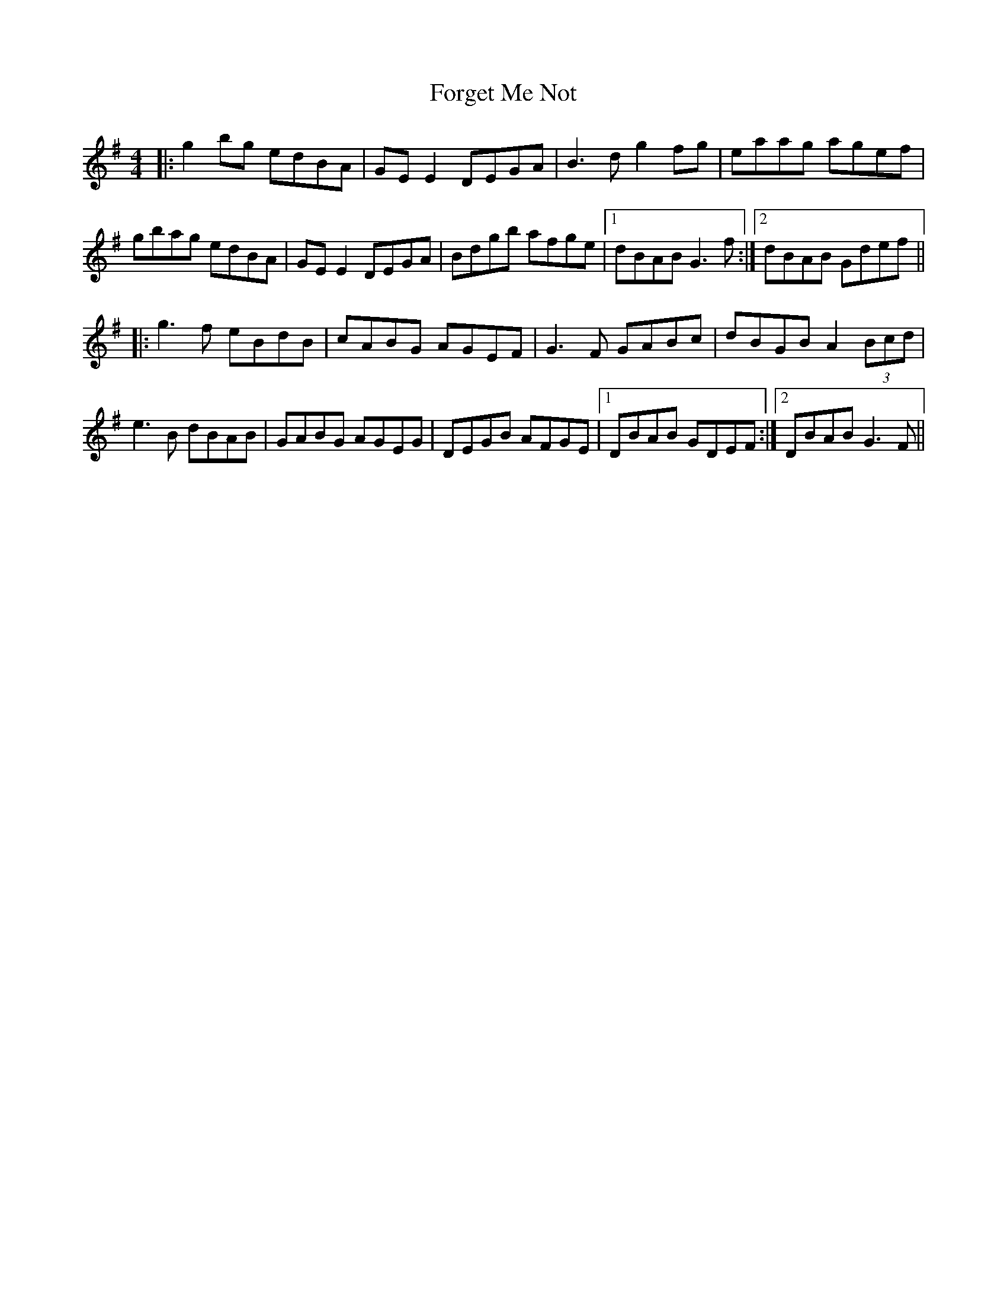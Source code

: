 X: 13752
T: Forget Me Not
R: reel
M: 4/4
K: Gmajor
|:g2bg edBA|GE E2 DEGA|B3d g2fg|eaag agef|
gbag edBA|GE E2 DEGA|Bdgb afge|1 dBAB G3f:|2 dBAB Gdef||
|:g3f eBdB|cABG AGEF|G3F GABc|dBGB A2 (3Bcd|
e3B dBAB|GABG AGEG|DEGB AFGE|1 DBAB GDEF:|2 DBAB G3F||

